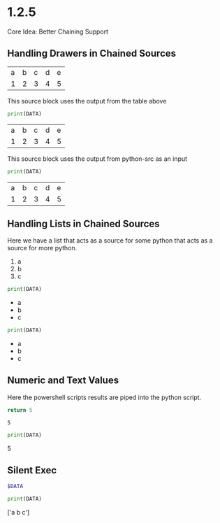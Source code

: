* 1.2.5
	Core Idea: Better Chaining Support


** Handling Drawers in Chained Sources

  #+NAME: tbl-source
  | a | b | c | d | e |
  | 1 | 2 | 3 | 4 | 5 |

  This source block uses the output from the table above

  #+NAME: python-src
  #+BEGIN_SRC python :results drawer table :var DATA=tbl-source
   print(DATA)
  #+END_SRC

  #+RESULTS:
   :results:
   | a | b | c | d | e |
   | 1 | 2 | 3 | 4 | 5 |
   :end:

   This source block uses the output from python-src as an input

   #+BEGIN_SRC python :results table :var DATA=python-src
    print(DATA) 
   #+END_SRC

   #+RESULTS:
   | a | b | c | d | e |
   | 1 | 2 | 3 | 4 | 5 |

** Handling Lists in Chained Sources

	Here we have a list that acts as a source for some python that acts as a source for more python.

	#+NAME: lst-source
	1. a
	2. b
	3. c

	#+NAME: python-lstsrc
	#+BEGIN_SRC python :results drawer list :var DATA=lst-source
	  print(DATA)
	#+END_SRC

   #+RESULTS:
   :results:
   - a
   - b
   - c
   :end:

   #+BEGIN_SRC python :results list :var DATA=python-lstsrc
    print(DATA) 
   #+END_SRC

   #+RESULTS:
   - a
   - b
   - c

** Numeric and Text Values

	Here the powershell scripts results are piped into the python script.

   #+NAME: ps-src
   #+BEGIN_SRC powershell :results value
	return 5     
   #+END_SRC
   #+RESULTS:
   : 5

   #+BEGIN_SRC python :results drawer :var DATA=ps-src
     print(DATA)
   #+END_SRC

   #+RESULTS:
   :results:
   5
   :end:

** Silent Exec 

   #+NAME: ps-src
   #+BEGIN_SRC powershell :results value list silent :var DATA=lst-source
	  $DATA
   #+END_SRC


   #+BEGIN_SRC python :results drawer :var DATA=ps-src
     print(DATA)
   #+END_SRC

   #+RESULTS:
   :results:
   ['a b c']
   :end:


